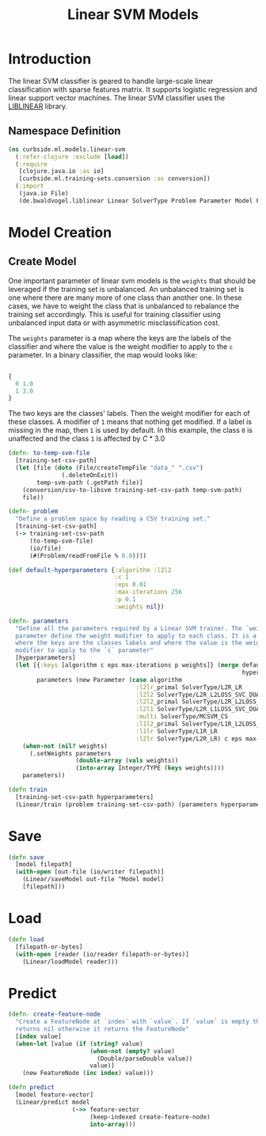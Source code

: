#+PROPERTY: header-args:clojure :tangle ../../../../../src/curbside/ml/models/linear_svm.clj :mkdirp yes :noweb yes :padline yes :results silent :comments link
#+OPTIONS: toc:2

#+TITLE: Linear SVM Models

* Table of Contents                                             :toc:noexport:
- [[#introduction][Introduction]]
  - [[#namespace-definition][Namespace Definition]]
- [[#model-creation][Model Creation]]
  - [[#create-model][Create Model]]
- [[#save][Save]]
- [[#load][Load]]
- [[#predict][Predict]]

* Introduction

The linear SVM classifier is geared to handle large-scale linear classification with sparse features matrix. It supports logistic regression and linear support vector machines. The linear SVM classifier uses the [[https://www.csie.ntu.edu.tw/~cjlin/liblinear/][LIBLINEAR]] library.

** Namespace Definition

#+BEGIN_SRC clojure
(ns curbside.ml.models.linear-svm
  (:refer-clojure :exclude [load])
  (:require
   [clojure.java.io :as io]
   [curbside.ml.training-sets.conversion :as conversion])
  (:import
   (java.io File)
   (de.bwaldvogel.liblinear Linear SolverType Problem Parameter Model FeatureNode)))
#+END_SRC

* Model Creation
** Create Model

One important parameter of linear svm models is the =weights= that should be leveraged if the training set is unbalanced. An unbalanced training set is one where there are many more of one class than another one. In these cases, we have to weight the class that is unbalanced to rebalance the training set accordingly. This is useful for training classifier using unbalanced input data or with asymmetric misclassification cost.

The =weights= parameter is a map where the keys are the labels of the classifier and where the value is the weight modifier to apply to the =c= parameter. In a binary classifier, the map would looks like:

#+BEGIN_SRC clojure :tangle no

{
  0 1.0
  1 3.0
}

#+END_SRC

The two keys are the classes' labels. Then the weight modifier for each of these classes. A modifier of =1= means that nothing get modified. If a label is missing in the map, then =1= is used by default. In this example, the class =0= is unaffected and the class =1= is affected by \(C * 3.0\)

#+NAME: linear svm training
#+BEGIN_SRC clojure
(defn- to-temp-svm-file
  [training-set-csv-path]
  (let [file (doto (File/createTempFile "data_" ".csv")
               (.deleteOnExit))
        temp-svm-path (.getPath file)]
    (conversion/csv-to-libsvm training-set-csv-path temp-svm-path)
    file))

(defn- problem
  "Define a problem space by reading a CSV training set."
  [training-set-csv-path]
  (-> training-set-csv-path
      (to-temp-svm-file)
      (io/file)
      (#(Problem/readFromFile % 0.0))))

(def default-hyperparameters {:algorithm :l2l2
                              :c 1
                              :eps 0.01
                              :max-iterations 256
                              :p 0.1
                              :weights nil})

(defn- parameters
  "Define all the parameters required by a Linear SVM trainer. The `weight`
  parameter define the weight modifier to apply to each class. It is a map of
  where the keys are the classes labels and where the value is the weight
  modifier to apply to the `c` parameter"
  [hyperparameters]
  (let [{:keys [algorithm c eps max-iterations p weights]} (merge default-hyperparameters
                                                                  hyperparameters)
        parameters (new Parameter (case algorithm
                                    :l2lr_primal SolverType/L2R_LR
                                    :l2l2 SolverType/L2R_L2LOSS_SVC_DUAL
                                    :l2l2_primal SolverType/L2R_L2LOSS_SVC
                                    :l2l1 SolverType/L2R_L1LOSS_SVC_DUAL
                                    :multi SolverType/MCSVM_CS
                                    :l1l2_primal SolverType/L1R_L2LOSS_SVC
                                    :l1lr SolverType/L1R_LR
                                    :l2lr SolverType/L2R_LR) c eps max-iterations p)]
    (when-not (nil? weights)
      (.setWeights parameters
                   (double-array (vals weights))
                   (into-array Integer/TYPE (keys weights))))
    parameters))

(defn train
  [training-set-csv-path hyperparameters]
  (Linear/train (problem training-set-csv-path) (parameters hyperparameters)))
#+END_SRC

* Save

#+NAME: save model
#+BEGIN_SRC clojure
(defn save
  [model filepath]
  (with-open [out-file (io/writer filepath)]
    (Linear/saveModel out-file ^Model model)
    [filepath]))
#+END_SRC

* Load

#+NAME: load model
#+BEGIN_SRC clojure
(defn load
  [filepath-or-bytes]
  (with-open [reader (io/reader filepath-or-bytes)]
    (Linear/loadModel reader)))
#+END_SRC

* Predict

#+NAME: predict
#+BEGIN_SRC clojure
(defn- create-feature-node
  "Create a FeatureNode at `index` with `value`. If `value` is empty then it
  returns nil otherwise it returns the FeatureNode"
  [index value]
  (when-let [value (if (string? value)
                       (when-not (empty? value)
                         (Double/parseDouble value))
                       value)]
    (new FeatureNode (inc index) value)))

(defn predict
  [model feature-vector]
  (Linear/predict model
                  (->> feature-vector
                       (keep-indexed create-feature-node)
                       into-array)))
#+END_SRC

